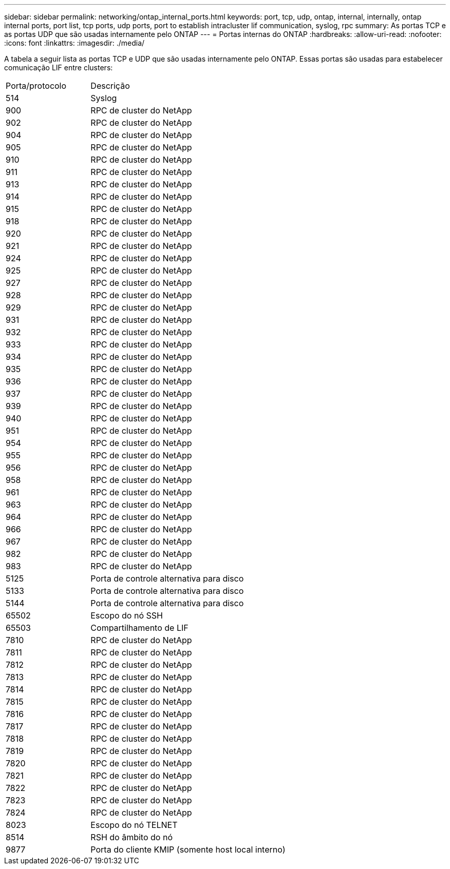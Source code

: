 ---
sidebar: sidebar 
permalink: networking/ontap_internal_ports.html 
keywords: port, tcp, udp, ontap, internal, internally, ontap internal ports, port list, tcp ports, udp ports, port to establish intracluster lif communication, syslog, rpc 
summary: As portas TCP e as portas UDP que são usadas internamente pelo ONTAP 
---
= Portas internas do ONTAP
:hardbreaks:
:allow-uri-read: 
:nofooter: 
:icons: font
:linkattrs: 
:imagesdir: ./media/


[role="lead"]
A tabela a seguir lista as portas TCP e UDP que são usadas internamente pelo ONTAP. Essas portas são usadas para estabelecer comunicação LIF entre clusters:

[cols="30,70"]
|===


| Porta/protocolo | Descrição 


| 514 | Syslog 


| 900 | RPC de cluster do NetApp 


| 902 | RPC de cluster do NetApp 


| 904 | RPC de cluster do NetApp 


| 905 | RPC de cluster do NetApp 


| 910 | RPC de cluster do NetApp 


| 911 | RPC de cluster do NetApp 


| 913 | RPC de cluster do NetApp 


| 914 | RPC de cluster do NetApp 


| 915 | RPC de cluster do NetApp 


| 918 | RPC de cluster do NetApp 


| 920 | RPC de cluster do NetApp 


| 921 | RPC de cluster do NetApp 


| 924 | RPC de cluster do NetApp 


| 925 | RPC de cluster do NetApp 


| 927 | RPC de cluster do NetApp 


| 928 | RPC de cluster do NetApp 


| 929 | RPC de cluster do NetApp 


| 931 | RPC de cluster do NetApp 


| 932 | RPC de cluster do NetApp 


| 933 | RPC de cluster do NetApp 


| 934 | RPC de cluster do NetApp 


| 935 | RPC de cluster do NetApp 


| 936 | RPC de cluster do NetApp 


| 937 | RPC de cluster do NetApp 


| 939 | RPC de cluster do NetApp 


| 940 | RPC de cluster do NetApp 


| 951 | RPC de cluster do NetApp 


| 954 | RPC de cluster do NetApp 


| 955 | RPC de cluster do NetApp 


| 956 | RPC de cluster do NetApp 


| 958 | RPC de cluster do NetApp 


| 961 | RPC de cluster do NetApp 


| 963 | RPC de cluster do NetApp 


| 964 | RPC de cluster do NetApp 


| 966 | RPC de cluster do NetApp 


| 967 | RPC de cluster do NetApp 


| 982 | RPC de cluster do NetApp 


| 983 | RPC de cluster do NetApp 


| 5125 | Porta de controle alternativa para disco 


| 5133 | Porta de controle alternativa para disco 


| 5144 | Porta de controle alternativa para disco 


| 65502 | Escopo do nó SSH 


| 65503 | Compartilhamento de LIF 


| 7810 | RPC de cluster do NetApp 


| 7811 | RPC de cluster do NetApp 


| 7812 | RPC de cluster do NetApp 


| 7813 | RPC de cluster do NetApp 


| 7814 | RPC de cluster do NetApp 


| 7815 | RPC de cluster do NetApp 


| 7816 | RPC de cluster do NetApp 


| 7817 | RPC de cluster do NetApp 


| 7818 | RPC de cluster do NetApp 


| 7819 | RPC de cluster do NetApp 


| 7820 | RPC de cluster do NetApp 


| 7821 | RPC de cluster do NetApp 


| 7822 | RPC de cluster do NetApp 


| 7823 | RPC de cluster do NetApp 


| 7824 | RPC de cluster do NetApp 


| 8023 | Escopo do nó TELNET 


| 8514 | RSH do âmbito do nó 


| 9877 | Porta do cliente KMIP (somente host local interno) 
|===